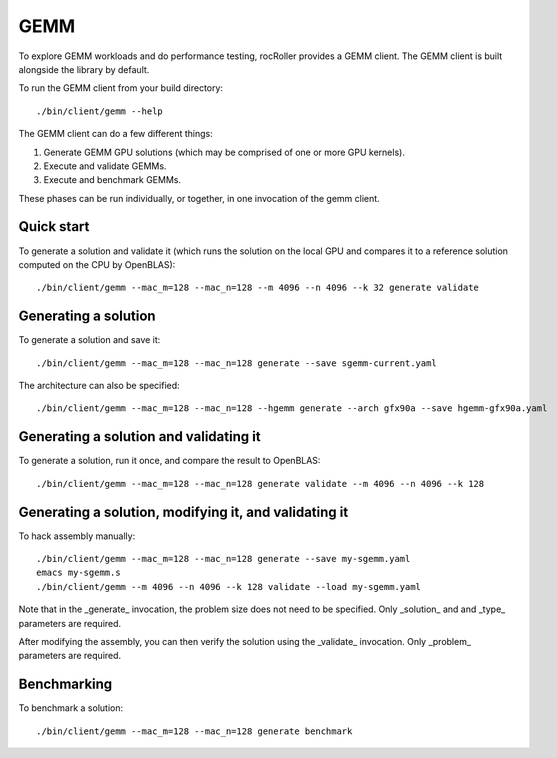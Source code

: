 GEMM
====

To explore GEMM workloads and do performance testing, rocRoller
provides a GEMM client.  The GEMM client is built alongside the
library by default.

To run the GEMM client from your build directory::

    ./bin/client/gemm --help

The GEMM client can do a few different things::

1. Generate GEMM GPU solutions (which may be comprised of one or more
   GPU kernels).
2. Execute and validate GEMMs.
3. Execute and benchmark GEMMs.

These phases can be run individually, or together, in one invocation
of the gemm client.

Quick start
-----------

To generate a solution and validate it (which runs the solution on the
local GPU and compares it to a reference solution computed on the CPU
by OpenBLAS)::

    ./bin/client/gemm --mac_m=128 --mac_n=128 --m 4096 --n 4096 --k 32 generate validate

Generating a solution
---------------------

To generate a solution and save it::

    ./bin/client/gemm --mac_m=128 --mac_n=128 generate --save sgemm-current.yaml

The architecture can also be specified::

    ./bin/client/gemm --mac_m=128 --mac_n=128 --hgemm generate --arch gfx90a --save hgemm-gfx90a.yaml

Generating a solution and validating it
---------------------------------------

To generate a solution, run it once, and compare the result to OpenBLAS::

    ./bin/client/gemm --mac_m=128 --mac_n=128 generate validate --m 4096 --n 4096 --k 128

Generating a solution, modifying it, and validating it
------------------------------------------------------

To hack assembly manually::

    ./bin/client/gemm --mac_m=128 --mac_n=128 generate --save my-sgemm.yaml
    emacs my-sgemm.s
    ./bin/client/gemm --m 4096 --n 4096 --k 128 validate --load my-sgemm.yaml

Note that in the _generate_ invocation, the problem size does not need
to be specified.  Only _solution_ and and _type_ parameters are
required.

After modifying the assembly, you can then verify the solution using
the _validate_ invocation.  Only _problem_ parameters are required.

Benchmarking
------------

To benchmark a solution::

    ./bin/client/gemm --mac_m=128 --mac_n=128 generate benchmark
